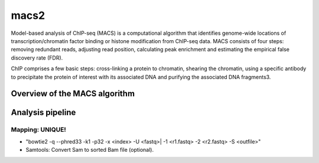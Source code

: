 .. _backbone-label:

macs2
==============================
Model-based analysis of ChIP-seq (MACS) is a computational algorithm that identifies genome-wide locations of transcription/chromatin factor binding or histone modification from ChIP-seq data. MACS consists of four steps: removing redundant reads, adjusting read position, calculating peak enrichment and estimating the empirical false discovery rate (FDR). 

ChIP comprises a few basic steps: cross-linking a protein to chromatin, shearing the chromatin, using a specific antibody to precipitate the protein of interest with its associated DNA and purifying the associated DNA fragments3.


Overview of the MACS algorithm
~~~~~~~~~~~~~~~~~~~~~~~~~~~~~~~~~~
.. image:: ../../images/macs.png
   :width: 500px
   :align: left


Analysis pipeline
~~~~~~~~~~~~~~~~~~~~
Mapping: UNIQUE!
+++++++++++++++++++

- "bowtie2 -q --phred33 -k1 -p32 -x <index> -U <fastq>| -1 <r1.fastq> -2 <r2.fastq> -S <outfile>"

- Samtools: Convert Sam to sorted Bam file (optional).


